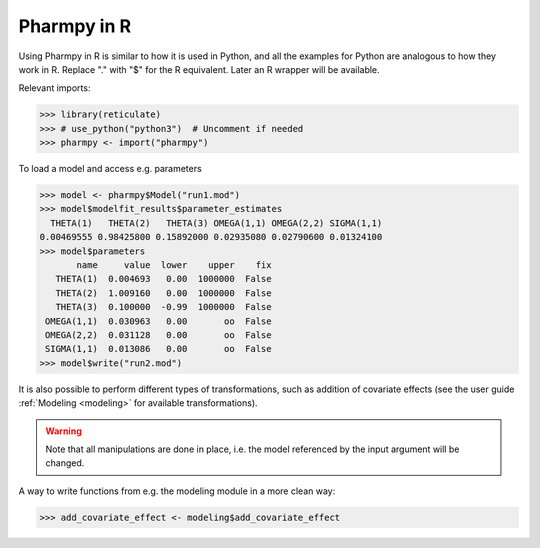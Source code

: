 .. _using_r:

============
Pharmpy in R
============

Using Pharmpy in R is similar to how it is used in Python, and all the examples for Python are analogous to how
they work in R. Replace "." with "$" for the R equivalent. Later an R wrapper will be available.

Relevant imports:

.. code-block:: r

    >>> library(reticulate)
    >>> # use_python("python3")  # Uncomment if needed
    >>> pharmpy <- import("pharmpy")

To load a model and access e.g. parameters

.. code-block:: r

    >>> model <- pharmpy$Model("run1.mod")
    >>> model$modelfit_results$parameter_estimates
      THETA(1)   THETA(2)   THETA(3) OMEGA(1,1) OMEGA(2,2) SIGMA(1,1)
    0.00469555 0.98425800 0.15892000 0.02935080 0.02790600 0.01324100
    >>> model$parameters
           name     value  lower    upper    fix
       THETA(1)  0.004693   0.00  1000000  False
       THETA(2)  1.009160   0.00  1000000  False
       THETA(3)  0.100000  -0.99  1000000  False
     OMEGA(1,1)  0.030963   0.00       oo  False
     OMEGA(2,2)  0.031128   0.00       oo  False
     SIGMA(1,1)  0.013086   0.00       oo  False
    >>> model$write("run2.mod")

It is also possible to perform different types of transformations, such as addition of covariate effects (see the
user guide :ref:`Modeling <modeling>` for available transformations).

.. warning::
   Note that all manipulations are done in place, i.e. the model referenced by the input argument will be changed.

A way to write functions from e.g. the modeling module in a more clean way:

.. code-block:: r

    >>> add_covariate_effect <- modeling$add_covariate_effect
